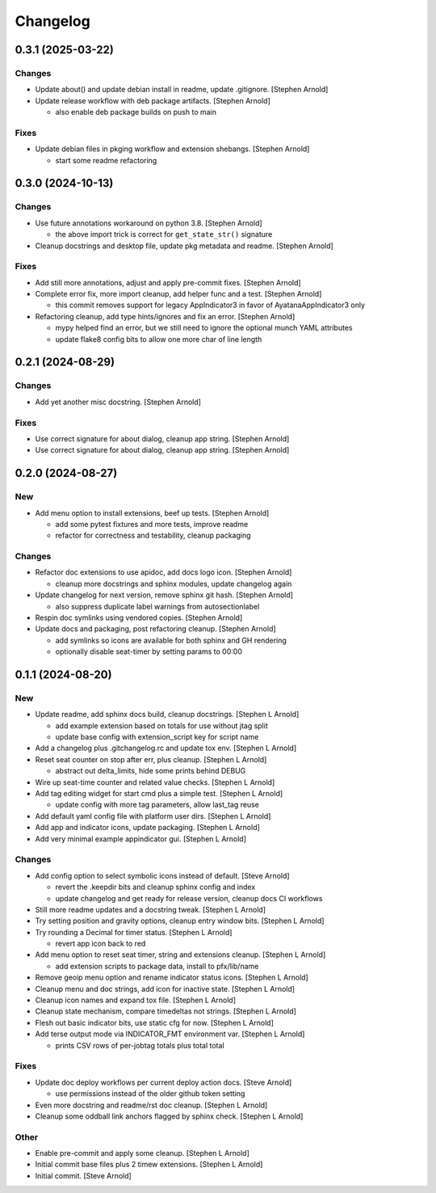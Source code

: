 Changelog
=========


0.3.1 (2025-03-22)
------------------

Changes
~~~~~~~
- Update about() and update debian install in readme, update .gitignore.
  [Stephen Arnold]
- Update release workflow with deb package artifacts. [Stephen Arnold]

  * also enable deb package builds on push to main

Fixes
~~~~~
- Update debian files in pkging workflow and extension shebangs.
  [Stephen Arnold]

  * start some readme refactoring


0.3.0 (2024-10-13)
------------------

Changes
~~~~~~~
- Use future annotations workaround on python 3.8. [Stephen Arnold]

  * the above import trick is correct for ``get_state_str()`` signature
- Cleanup docstrings and desktop file, update pkg metadata and readme.
  [Stephen Arnold]

Fixes
~~~~~
- Add still more annotations, adjust and apply pre-commit fixes.
  [Stephen Arnold]
- Complete error fix, more import cleanup, add helper func and a test.
  [Stephen Arnold]

  * this commit removes support for legacy AppIndicator3 in favor of
    AyatanaAppIndicator3 only
- Refactoring cleanup, add type hints/ignores and fix an error. [Stephen
  Arnold]

  * mypy helped find an error, but we still need to ignore the optional
    munch YAML attributes
  * update flake8 config bits to allow one more char of line length


0.2.1 (2024-08-29)
------------------

Changes
~~~~~~~
- Add yet another misc docstring. [Stephen Arnold]

Fixes
~~~~~
- Use correct signature for about dialog, cleanup app string. [Stephen
  Arnold]
- Use correct signature for about dialog, cleanup app string. [Stephen
  Arnold]


0.2.0 (2024-08-27)
------------------

New
~~~
- Add menu option to install extensions, beef up tests. [Stephen Arnold]

  * add some pytest fixtures and more tests, improve readme
  * refactor for correctness and testability, cleanup packaging

Changes
~~~~~~~
- Refactor doc extensions to use apidoc, add docs logo icon. [Stephen
  Arnold]

  * cleanup more docstrings and sphinx modules, update changelog again
- Update changelog for next version, remove sphinx git hash. [Stephen
  Arnold]

  * also suppress duplicate label warnings from autosectionlabel
- Respin doc symlinks using vendored copies. [Stephen Arnold]
- Update docs and packaging, post refactoring cleanup. [Stephen Arnold]

  * add symlinks so icons are available for both sphinx and GH rendering
  * optionally disable seat-timer by setting params to 00:00


0.1.1 (2024-08-20)
------------------

New
~~~
- Update readme, add sphinx docs build, cleanup docstrings. [Stephen L
  Arnold]

  * add example extension based on totals for use without jtag split
  * update base config with extension_script key for script name
- Add a changelog plus .gitchangelog.rc and update tox env. [Stephen L
  Arnold]
- Reset seat counter on stop after err, plus cleanup. [Stephen L Arnold]

  * abstract out delta_limits, hide some prints behind DEBUG
- Wire up seat-time counter and related value checks. [Stephen L Arnold]
- Add tag editing widget for start cmd plus a simple test. [Stephen L
  Arnold]

  * update config with more tag parameters, allow last_tag reuse
- Add default yaml config file with platform user dirs. [Stephen L
  Arnold]
- Add app and indicator icons, update packaging. [Stephen L Arnold]
- Add very minimal example appindicator gui. [Stephen L Arnold]

Changes
~~~~~~~
- Add config option to select symbolic icons instead of default. [Steve
  Arnold]

  * revert the .keepdir bits and cleanup sphinx config and index
  * update changelog and get ready for release version, cleanup
    docs CI workflows
- Still more readme updates and a docstring tweak. [Stephen L Arnold]
- Try setting position and gravity options, cleanup entry window bits.
  [Stephen L Arnold]
- Try rounding a Decimal for timer status. [Stephen L Arnold]

  * revert app icon back to red
- Add menu option to reset seat timer, string and extensions cleanup.
  [Stephen L Arnold]

  * add extension scripts to package data, install to pfx/lib/name
- Remove geoip menu option and rename indicator status icons. [Stephen L
  Arnold]
- Cleanup menu and doc strings, add icon for inactive state. [Stephen L
  Arnold]
- Cleanup icon names and expand tox file. [Stephen L Arnold]
- Cleanup state mechanism, compare timedeltas not strings. [Stephen L
  Arnold]
- Flesh out basic indicator bits, use static cfg for now. [Stephen L
  Arnold]
- Add terse output mode via INDICATOR_FMT environment var. [Stephen L
  Arnold]

  * prints CSV rows of per-jobtag totals plus total total

Fixes
~~~~~
- Update doc deploy workflows per current deploy action docs. [Steve
  Arnold]

  * use permissions instead of the older github token setting
- Even more docstring and readme/rst doc cleanup. [Stephen L Arnold]
- Cleanup some oddball link anchors flagged by sphinx check. [Stephen L
  Arnold]

Other
~~~~~
- Enable pre-commit and apply some cleanup. [Stephen L Arnold]
- Initial commit base files plus 2 timew extensions. [Stephen L Arnold]
- Initial commit. [Steve Arnold]
